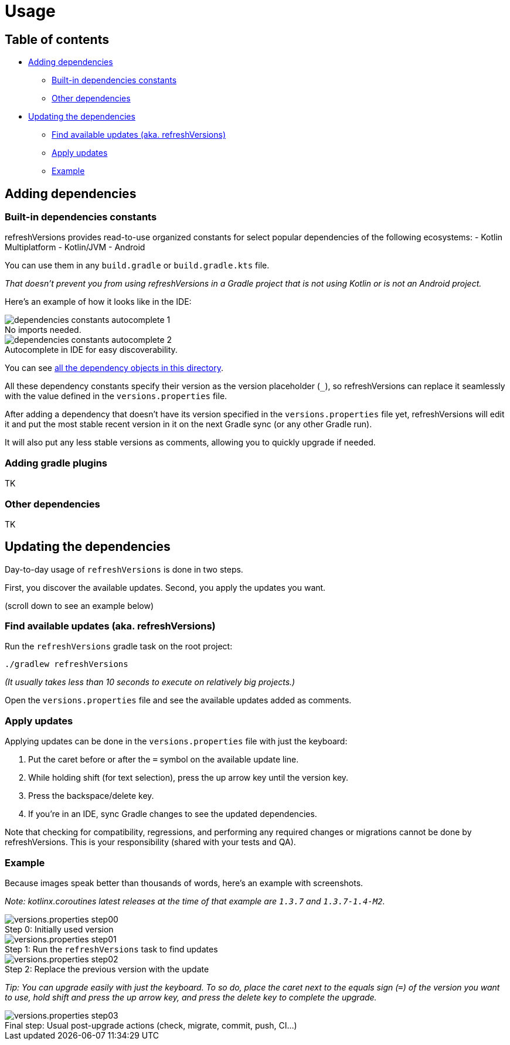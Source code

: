 :imagesdir: screenshots-usage
:sectanchors:

= Usage

== Table of contents

* <<adding-dependencies, Adding dependencies>>
** <<Built-in dependencies constants>>
** <<Other dependencies>>
* <<Updating the dependencies>>
** <<Find available updates (aka. refreshVersions)>>
** <<Apply updates>>
** <<updating-example, Example>>

[#adding-dependencies]
== Adding dependencies

[#adding-built-in-dependencies]
=== Built-in dependencies constants

refreshVersions provides read-to-use organized constants for
select popular dependencies of the following ecosystems:
- Kotlin Multiplatform
- Kotlin/JVM
- Android

You can use them in any `build.gradle` or `build.gradle.kts` file.

_That doesn't prevent you from using refreshVersions in a Gradle
project that is not using Kotlin or is not an Android project._

Here's an example of how it looks like in the IDE:

.No imports needed.
image::dependencies_constants_autocomplete_1.png[caption=""]

.Autocomplete in IDE for easy discoverability.
image::dependencies_constants_autocomplete_2.png[caption=""]

You can see link:../plugins/dependencies/src/main/kotlin/dependencies/[all the dependency objects in this directory].

All these dependency constants specify their version as the
version placeholder (`_`), so refreshVersions can replace it
seamlessly with the value defined in the `versions.properties` file.

After adding a dependency that doesn't have its version specified
in the `versions.properties` file yet, refreshVersions will
edit it and put the most stable recent version in it on the next
Gradle sync (or any other Gradle run).

It will also put any less stable versions as comments,
allowing you to quickly upgrade if needed.

[#adding-gradle-plugins]
=== Adding gradle plugins

TK

[#adding-other-dependencies]
=== Other dependencies

TK

[#updating-dependencies]
== Updating the dependencies

Day-to-day usage of `refreshVersions` is done in two steps.

First, you discover the available updates.
Second, you apply the updates you want.

(scroll down to see an example below)

[#finding-updates]
=== Find available updates (aka. refreshVersions)

Run the `refreshVersions` gradle task on the root project:

`./gradlew refreshVersions`

_(It usually takes less than 10 seconds to execute on relatively big projects.)_

Open the `versions.properties` file and see the available updates added as comments.

[#applying-updates]
=== Apply updates

Applying updates can be done in the `versions.properties` file with just the keyboard:

1. Put the caret before or after the `=` symbol on the available update line.
2. While holding shift (for text selection), press the up arrow key until the version key.
3. Press the backspace/delete key.
4. If you're in an IDE, sync Gradle changes to see the updated dependencies.

Note that checking for compatibility, regressions, and performing any required changes or migrations
cannot be done by refreshVersions. This is your responsibility (shared with your tests and QA).

[#updating-example]
=== Example

Because images speak better than thousands of words, here's an example with screenshots.

_Note: kotlinx.coroutines latest releases at the time of that example are `1.3.7` and `1.3.7-1.4-M2`._

.Initially used version
image::versions.properties_step00.png[caption="Step 0: "]

.Run the `refreshVersions` task to find updates
image::versions.properties_step01.png[caption="Step 1: "]

.Replace the previous version with the update
image::versions.properties_step02.png[caption="Step 2: "]

_Tip: You can upgrade easily with just the keyboard.
To so do, place the caret next to the equals sign (`=`) of the
version you want to use, hold shift and press the up arrow key,
and press the delete key to complete the upgrade._

.Usual post-upgrade actions (check, migrate, commit, push, CI…)
image::versions.properties_step03.png[caption="Final step: "]
